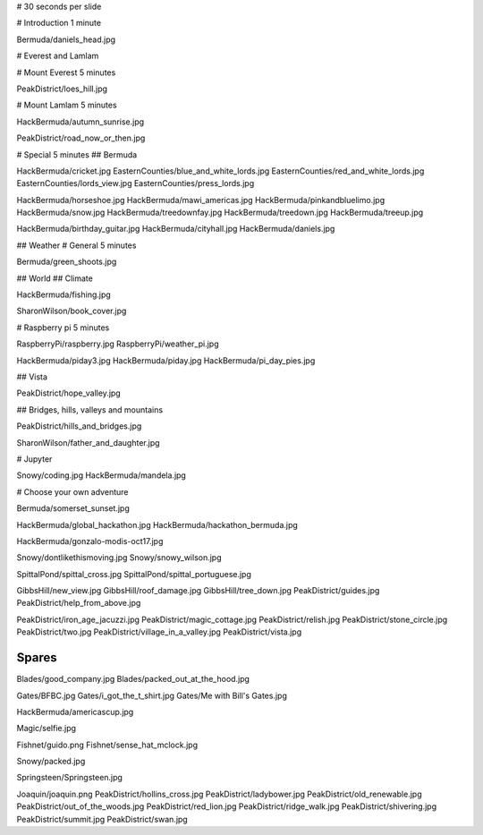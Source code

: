 # 30 seconds per slide

# Introduction 1 minute

Bermuda/daniels_head.jpg


# Everest and Lamlam

# Mount Everest 5 minutes

PeakDistrict/loes_hill.jpg

# Mount Lamlam 5 minutes

HackBermuda/autumn_sunrise.jpg

PeakDistrict/road_now_or_then.jpg


# Special 5 minutes
## Bermuda

HackBermuda/cricket.jpg
EasternCounties/blue_and_white_lords.jpg
EasternCounties/red_and_white_lords.jpg
EasternCounties/lords_view.jpg
EasternCounties/press_lords.jpg

HackBermuda/horseshoe.jpg
HackBermuda/mawi_americas.jpg
HackBermuda/pinkandbluelimo.jpg
HackBermuda/snow.jpg
HackBermuda/treedownfay.jpg
HackBermuda/treedown.jpg
HackBermuda/treeup.jpg

HackBermuda/birthday_guitar.jpg
HackBermuda/cityhall.jpg
HackBermuda/daniels.jpg

## Weather
# General 5 minutes

Bermuda/green_shoots.jpg


## World
## Climate

HackBermuda/fishing.jpg

SharonWilson/book_cover.jpg


# Raspberry pi 5 minutes

RaspberryPi/raspberry.jpg
RaspberryPi/weather_pi.jpg

HackBermuda/piday3.jpg
HackBermuda/piday.jpg
HackBermuda/pi_day_pies.jpg

## Vista

PeakDistrict/hope_valley.jpg


## Bridges, hills, valleys and mountains

PeakDistrict/hills_and_bridges.jpg

SharonWilson/father_and_daughter.jpg

# Jupyter

Snowy/coding.jpg
HackBermuda/mandela.jpg

# Choose your own adventure

Bermuda/somerset_sunset.jpg


HackBermuda/global_hackathon.jpg
HackBermuda/hackathon_bermuda.jpg

HackBermuda/gonzalo-modis-oct17.jpg


Snowy/dontlikethismoving.jpg
Snowy/snowy_wilson.jpg

SpittalPond/spittal_cross.jpg
SpittalPond/spittal_portuguese.jpg

GibbsHill/new_view.jpg
GibbsHill/roof_damage.jpg
GibbsHill/tree_down.jpg
PeakDistrict/guides.jpg
PeakDistrict/help_from_above.jpg


PeakDistrict/iron_age_jacuzzi.jpg
PeakDistrict/magic_cottage.jpg
PeakDistrict/relish.jpg
PeakDistrict/stone_circle.jpg
PeakDistrict/two.jpg
PeakDistrict/village_in_a_valley.jpg
PeakDistrict/vista.jpg


Spares
======

Blades/good_company.jpg
Blades/packed_out_at_the_hood.jpg

Gates/BFBC.jpg
Gates/i_got_the_t_shirt.jpg
Gates/Me with Bill's Gates.jpg

HackBermuda/americascup.jpg

Magic/selfie.jpg

Fishnet/guido.png
Fishnet/sense_hat_mclock.jpg

Snowy/packed.jpg

Springsteen/Springsteen.jpg

Joaquin/joaquin.png
PeakDistrict/hollins_cross.jpg
PeakDistrict/ladybower.jpg
PeakDistrict/old_renewable.jpg
PeakDistrict/out_of_the_woods.jpg
PeakDistrict/red_lion.jpg
PeakDistrict/ridge_walk.jpg
PeakDistrict/shivering.jpg
PeakDistrict/summit.jpg
PeakDistrict/swan.jpg
